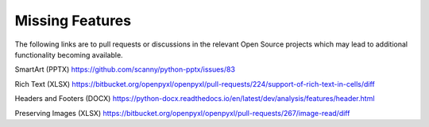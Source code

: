 Missing Features
================

The following links are to pull requests or discussions in the relevant Open Source projects which may lead to additional functionality becoming available.

SmartArt (PPTX)
https://github.com/scanny/python-pptx/issues/83

Rich Text (XLSX)
https://bitbucket.org/openpyxl/openpyxl/pull-requests/224/support-of-rich-text-in-cells/diff

Headers and Footers (DOCX)
https://python-docx.readthedocs.io/en/latest/dev/analysis/features/header.html

Preserving Images (XLSX)
https://bitbucket.org/openpyxl/openpyxl/pull-requests/267/image-read/diff



